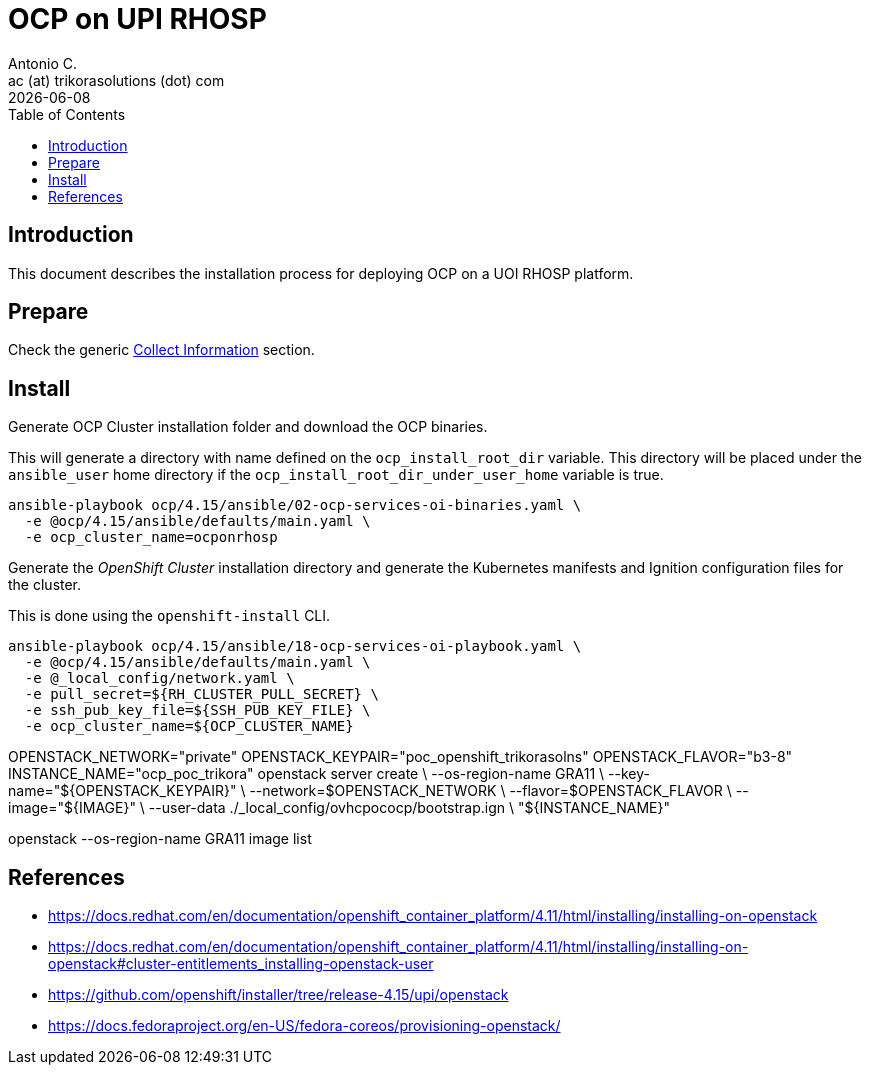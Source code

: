 = OCP on UPI RHOSP
Antonio C. <ac (at) trikorasolutions (dot) com>
:revdate: {docdate}
:icons: font
:toc: left
:toclevels: 3
:toc-title: Table of Contents
:description: OCP UPI Installation on Proxmox

== Introduction

[.lead]
This document describes the installation process for deploying OCP on a UOI 
 RHOSP platform.

== Prepare

Check the generic 
 link:../README.adoc#collect-information[Collect Information] 
 section.


== Install

[.lead]
Generate OCP Cluster installation folder and download the OCP binaries.

This will generate a directory with name defined on the `ocp_install_root_dir`
 variable. This directory will be placed under the `ansible_user` home 
 directory if the `ocp_install_root_dir_under_user_home` variable is true.

[source,bash]
----
ansible-playbook ocp/4.15/ansible/02-ocp-services-oi-binaries.yaml \
  -e @ocp/4.15/ansible/defaults/main.yaml \
  -e ocp_cluster_name=ocponrhosp
----


[.lead]
Generate the _OpenShift Cluster_ installation directory and generate the 
 Kubernetes manifests and Ignition configuration files for the cluster.

This is done using the `openshift-install` CLI.

[source,bash]
----
ansible-playbook ocp/4.15/ansible/18-ocp-services-oi-playbook.yaml \
  -e @ocp/4.15/ansible/defaults/main.yaml \
  -e @_local_config/network.yaml \
  -e pull_secret=${RH_CLUSTER_PULL_SECRET} \
  -e ssh_pub_key_file=${SSH_PUB_KEY_FILE} \
  -e ocp_cluster_name=${OCP_CLUSTER_NAME}
----

OPENSTACK_NETWORK="private"
OPENSTACK_KEYPAIR="poc_openshift_trikorasolns"
OPENSTACK_FLAVOR="b3-8"
INSTANCE_NAME="ocp_poc_trikora"
openstack server create             \
  --os-region-name GRA11            \
  --key-name="${OPENSTACK_KEYPAIR}" \
  --network=$OPENSTACK_NETWORK      \
  --flavor=$OPENSTACK_FLAVOR        \
  --image="${IMAGE}"                \
  --user-data ./_local_config/ovhcpococp/bootstrap.ign \
  "${INSTANCE_NAME}"

openstack --os-region-name GRA11 image list

== References

* https://docs.redhat.com/en/documentation/openshift_container_platform/4.11/html/installing/installing-on-openstack
* https://docs.redhat.com/en/documentation/openshift_container_platform/4.11/html/installing/installing-on-openstack#cluster-entitlements_installing-openstack-user
* https://github.com/openshift/installer/tree/release-4.15/upi/openstack
* https://docs.fedoraproject.org/en-US/fedora-coreos/provisioning-openstack/

